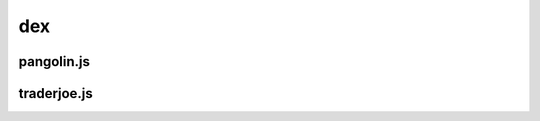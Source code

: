 dex
=========

.. _installation:

pangolin.js
-----------


traderjoe.js
----------------





.. autosummary::
   :toctree: generated

   lumache
